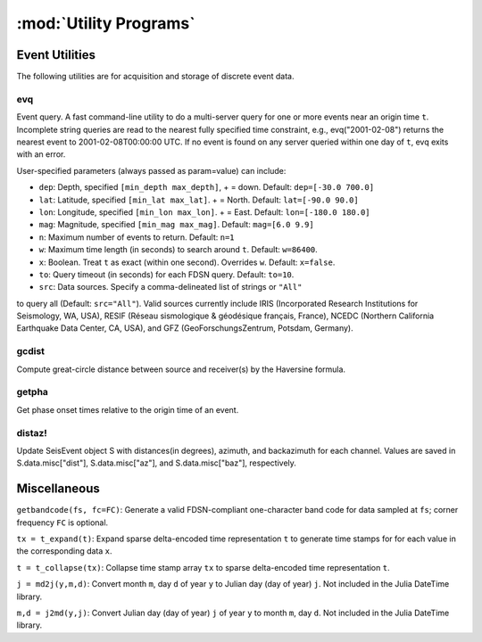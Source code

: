 .. _utils:

***********************
:mod:`Utility Programs`
***********************

Event Utilities
===============
The following utilities are for acquisition and storage of discrete event data.

evq
---
Event query. A fast command-line utility to do a multi-server query for one or
more events near an origin time ``t``.  Incomplete string queries are read to
the nearest fully specified time constraint, e.g., evq("2001-02-08") returns
the nearest event to 2001-02-08T00:00:00 UTC. If no event is found on any
server queried within one day of ``t``, evq exits with an error.

User-specified parameters (always passed as param=value) can include:

* ``dep``: Depth, specified ``[min_depth max_depth]``, + = down. Default: ``dep=[-30.0 700.0]``

* ``lat``: Latitude, specified ``[min_lat max_lat]``. + = North. Default: ``lat=[-90.0 90.0]``

* ``lon``: Longitude, specified ``[min_lon max_lon]``. + = East. Default: ``lon=[-180.0 180.0]``

* ``mag``: Magnitude, specified ``[min_mag max_mag]``. Default: ``mag=[6.0 9.9]``

* ``n``: Maximum number of events to return. Default: ``n=1``

* ``w``: Maximum time length (in seconds) to search around ``t``. Default: ``w=86400``.

* ``x``: Boolean. Treat ``t`` as exact (within one second). Overrides ``w``. Default: ``x=false``.

* ``to``: Query timeout (in seconds) for each FDSN query. Default: ``to=10``.

* ``src``: Data sources. Specify a comma-delineated list of strings or ``"All"``
to query all (Default: ``src="All"``). Valid sources currently include IRIS
(Incorporated Research Institutions for Seismology, WA, USA), RESIF (Réseau
sismologique & géodésique français, France), NCEDC (Northern California
Earthquake Data Center, CA, USA), and GFZ (GeoForschungsZentrum, Potsdam,
Germany).

gcdist
------
Compute great-circle distance between source and receiver(s) by the Haversine formula.

getpha
------
Get phase onset times relative to the origin time of an event.

distaz!
-------
Update SeisEvent object S with distances(in degrees), azimuth, and backazimuth
for each channel. Values are saved in S.data.misc["dist"], S.data.misc["az"],
and S.data.misc["baz"], respectively.

Miscellaneous
=============
``getbandcode(fs, fc=FC)``: Generate a valid FDSN-compliant one-character band code for data sampled at ``fs``; corner frequency ``FC`` is optional.

``tx = t_expand(t)``: Expand sparse delta-encoded time representation ``t`` to generate time stamps for for each value in the corresponding data ``x``.

``t = t_collapse(tx)``: Collapse time stamp array ``tx`` to sparse delta-encoded time representation ``t``.

``j = md2j(y,m,d)``: Convert month ``m``, day ``d`` of year ``y`` to Julian day (day of year) ``j``. Not included in the Julia DateTime library.

``m,d = j2md(y,j)``: Convert Julian day (day of year) ``j`` of year ``y`` to month ``m``, day ``d``. Not included in the Julia DateTime library.
